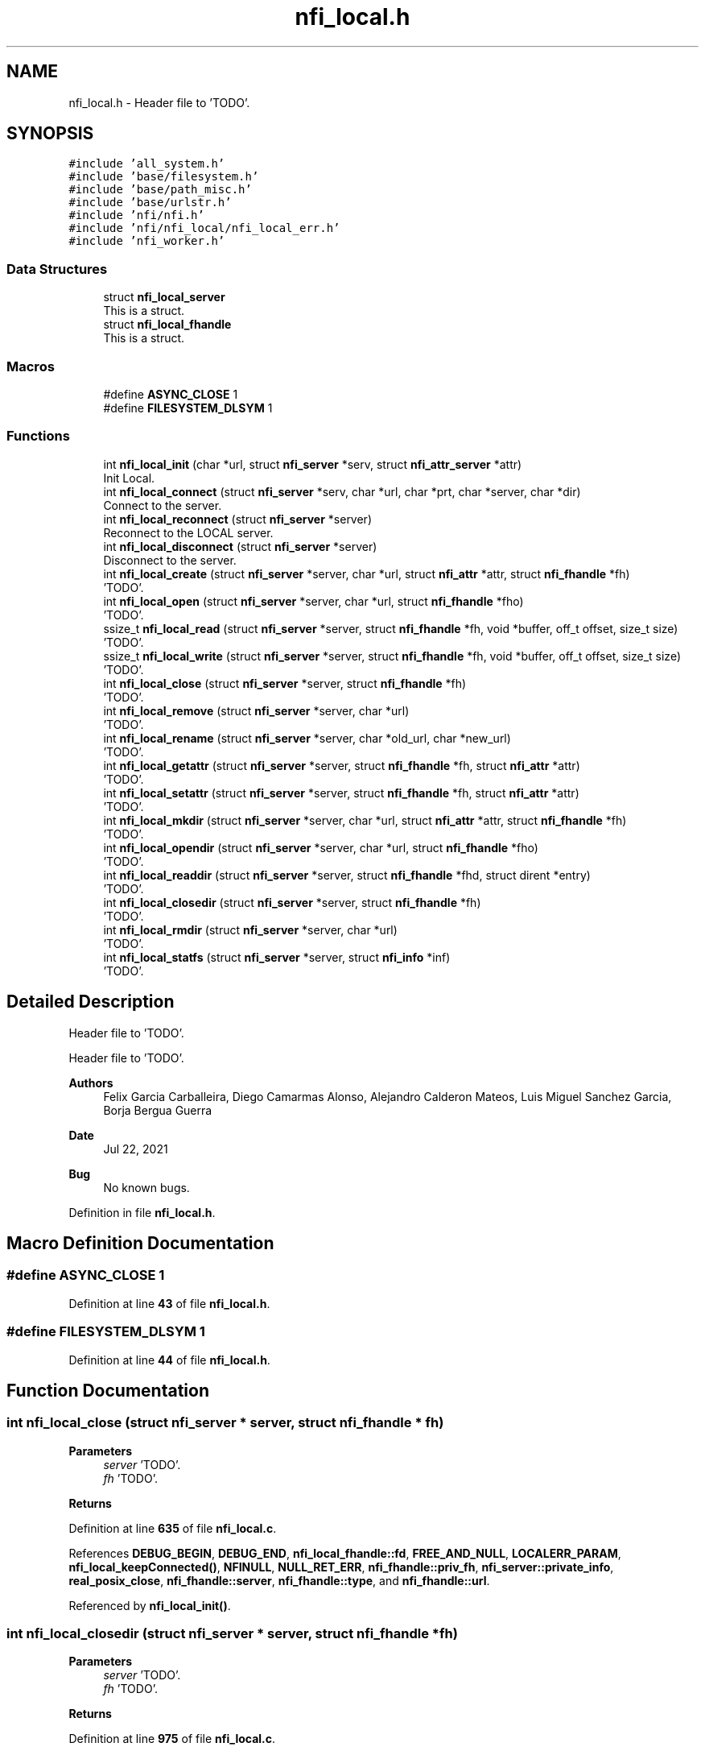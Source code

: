 .TH "nfi_local.h" 3 "Wed May 24 2023" "Version Expand version 1.0r5" "Expand" \" -*- nroff -*-
.ad l
.nh
.SH NAME
nfi_local.h \- Header file to 'TODO'\&.  

.SH SYNOPSIS
.br
.PP
\fC#include 'all_system\&.h'\fP
.br
\fC#include 'base/filesystem\&.h'\fP
.br
\fC#include 'base/path_misc\&.h'\fP
.br
\fC#include 'base/urlstr\&.h'\fP
.br
\fC#include 'nfi/nfi\&.h'\fP
.br
\fC#include 'nfi/nfi_local/nfi_local_err\&.h'\fP
.br
\fC#include 'nfi_worker\&.h'\fP
.br

.SS "Data Structures"

.in +1c
.ti -1c
.RI "struct \fBnfi_local_server\fP"
.br
.RI "This is a struct\&. "
.ti -1c
.RI "struct \fBnfi_local_fhandle\fP"
.br
.RI "This is a struct\&. "
.in -1c
.SS "Macros"

.in +1c
.ti -1c
.RI "#define \fBASYNC_CLOSE\fP   1"
.br
.ti -1c
.RI "#define \fBFILESYSTEM_DLSYM\fP   1"
.br
.in -1c
.SS "Functions"

.in +1c
.ti -1c
.RI "int \fBnfi_local_init\fP (char *url, struct \fBnfi_server\fP *serv, struct \fBnfi_attr_server\fP *attr)"
.br
.RI "Init Local\&. "
.ti -1c
.RI "int \fBnfi_local_connect\fP (struct \fBnfi_server\fP *serv, char *url, char *prt, char *server, char *dir)"
.br
.RI "Connect to the server\&. "
.ti -1c
.RI "int \fBnfi_local_reconnect\fP (struct \fBnfi_server\fP *server)"
.br
.RI "Reconnect to the LOCAL server\&. "
.ti -1c
.RI "int \fBnfi_local_disconnect\fP (struct \fBnfi_server\fP *server)"
.br
.RI "Disconnect to the server\&. "
.ti -1c
.RI "int \fBnfi_local_create\fP (struct \fBnfi_server\fP *server, char *url, struct \fBnfi_attr\fP *attr, struct \fBnfi_fhandle\fP *fh)"
.br
.RI "'TODO'\&. "
.ti -1c
.RI "int \fBnfi_local_open\fP (struct \fBnfi_server\fP *server, char *url, struct \fBnfi_fhandle\fP *fho)"
.br
.RI "'TODO'\&. "
.ti -1c
.RI "ssize_t \fBnfi_local_read\fP (struct \fBnfi_server\fP *server, struct \fBnfi_fhandle\fP *fh, void *buffer, off_t offset, size_t size)"
.br
.RI "'TODO'\&. "
.ti -1c
.RI "ssize_t \fBnfi_local_write\fP (struct \fBnfi_server\fP *server, struct \fBnfi_fhandle\fP *fh, void *buffer, off_t offset, size_t size)"
.br
.RI "'TODO'\&. "
.ti -1c
.RI "int \fBnfi_local_close\fP (struct \fBnfi_server\fP *server, struct \fBnfi_fhandle\fP *fh)"
.br
.RI "'TODO'\&. "
.ti -1c
.RI "int \fBnfi_local_remove\fP (struct \fBnfi_server\fP *server, char *url)"
.br
.RI "'TODO'\&. "
.ti -1c
.RI "int \fBnfi_local_rename\fP (struct \fBnfi_server\fP *server, char *old_url, char *new_url)"
.br
.RI "'TODO'\&. "
.ti -1c
.RI "int \fBnfi_local_getattr\fP (struct \fBnfi_server\fP *server, struct \fBnfi_fhandle\fP *fh, struct \fBnfi_attr\fP *attr)"
.br
.RI "'TODO'\&. "
.ti -1c
.RI "int \fBnfi_local_setattr\fP (struct \fBnfi_server\fP *server, struct \fBnfi_fhandle\fP *fh, struct \fBnfi_attr\fP *attr)"
.br
.RI "'TODO'\&. "
.ti -1c
.RI "int \fBnfi_local_mkdir\fP (struct \fBnfi_server\fP *server, char *url, struct \fBnfi_attr\fP *attr, struct \fBnfi_fhandle\fP *fh)"
.br
.RI "'TODO'\&. "
.ti -1c
.RI "int \fBnfi_local_opendir\fP (struct \fBnfi_server\fP *server, char *url, struct \fBnfi_fhandle\fP *fho)"
.br
.RI "'TODO'\&. "
.ti -1c
.RI "int \fBnfi_local_readdir\fP (struct \fBnfi_server\fP *server, struct \fBnfi_fhandle\fP *fhd, struct dirent *entry)"
.br
.RI "'TODO'\&. "
.ti -1c
.RI "int \fBnfi_local_closedir\fP (struct \fBnfi_server\fP *server, struct \fBnfi_fhandle\fP *fh)"
.br
.RI "'TODO'\&. "
.ti -1c
.RI "int \fBnfi_local_rmdir\fP (struct \fBnfi_server\fP *server, char *url)"
.br
.RI "'TODO'\&. "
.ti -1c
.RI "int \fBnfi_local_statfs\fP (struct \fBnfi_server\fP *server, struct \fBnfi_info\fP *inf)"
.br
.RI "'TODO'\&. "
.in -1c
.SH "Detailed Description"
.PP 
Header file to 'TODO'\&. 

Header file to 'TODO'\&.
.PP
\fBAuthors\fP
.RS 4
Felix Garcia Carballeira, Diego Camarmas Alonso, Alejandro Calderon Mateos, Luis Miguel Sanchez Garcia, Borja Bergua Guerra 
.RE
.PP
\fBDate\fP
.RS 4
Jul 22, 2021 
.RE
.PP
\fBBug\fP
.RS 4
No known bugs\&. 
.RE
.PP

.PP
Definition in file \fBnfi_local\&.h\fP\&.
.SH "Macro Definition Documentation"
.PP 
.SS "#define ASYNC_CLOSE   1"

.PP
Definition at line \fB43\fP of file \fBnfi_local\&.h\fP\&.
.SS "#define FILESYSTEM_DLSYM   1"

.PP
Definition at line \fB44\fP of file \fBnfi_local\&.h\fP\&.
.SH "Function Documentation"
.PP 
.SS "int nfi_local_close (struct \fBnfi_server\fP * server, struct \fBnfi_fhandle\fP * fh)"

.PP
'TODO'\&. 'TODO'\&.
.PP
\fBParameters\fP
.RS 4
\fIserver\fP 'TODO'\&. 
.br
\fIfh\fP 'TODO'\&. 
.RE
.PP
\fBReturns\fP
.RS 4
'TODO'\&. 
.RE
.PP

.PP
Definition at line \fB635\fP of file \fBnfi_local\&.c\fP\&.
.PP
References \fBDEBUG_BEGIN\fP, \fBDEBUG_END\fP, \fBnfi_local_fhandle::fd\fP, \fBFREE_AND_NULL\fP, \fBLOCALERR_PARAM\fP, \fBnfi_local_keepConnected()\fP, \fBNFINULL\fP, \fBNULL_RET_ERR\fP, \fBnfi_fhandle::priv_fh\fP, \fBnfi_server::private_info\fP, \fBreal_posix_close\fP, \fBnfi_fhandle::server\fP, \fBnfi_fhandle::type\fP, and \fBnfi_fhandle::url\fP\&.
.PP
Referenced by \fBnfi_local_init()\fP\&.
.SS "int nfi_local_closedir (struct \fBnfi_server\fP * server, struct \fBnfi_fhandle\fP * fh)"

.PP
'TODO'\&. 'TODO'\&.
.PP
\fBParameters\fP
.RS 4
\fIserver\fP 'TODO'\&. 
.br
\fIfh\fP 'TODO'\&. 
.RE
.PP
\fBReturns\fP
.RS 4
'TODO'\&. 
.RE
.PP

.PP
Definition at line \fB975\fP of file \fBnfi_local\&.c\fP\&.
.PP
References \fBDEBUG_BEGIN\fP, \fBDEBUG_END\fP, \fBnfi_local_fhandle::dir\fP, \fBFREE_AND_NULL\fP, \fBLOCALERR_PARAM\fP, \fBnfi_local_keepConnected()\fP, \fBNULL_RET_ERR\fP, \fBnfi_fhandle::priv_fh\fP, \fBnfi_server::private_info\fP, \fBreal_posix_closedir\fP, and \fBnfi_fhandle::url\fP\&.
.PP
Referenced by \fBnfi_local_init()\fP\&.
.SS "int nfi_local_connect (struct \fBnfi_server\fP * serv, char * url, char * prt, char * server, char * dir)"

.PP
Connect to the server\&. 'TODO'\&.
.PP
\fBParameters\fP
.RS 4
\fIserv\fP 'TODO'\&. 
.br
\fIurl\fP 'TODO'\&. 
.br
\fIprt\fP 'TODO'\&. 
.br
\fIserver\fP 'TODO'\&. 
.br
\fIdir\fP 'TODO'\&. 
.RE
.PP
\fBReturns\fP
.RS 4
'TODO'\&. 
.RE
.PP

.SS "int nfi_local_create (struct \fBnfi_server\fP * server, char * url, struct \fBnfi_attr\fP * attr, struct \fBnfi_fhandle\fP * fh)"

.PP
'TODO'\&. 'TODO'\&.
.PP
\fBParameters\fP
.RS 4
\fIserver\fP 'TODO'\&. 
.br
\fIurl\fP 'TODO'\&. 
.br
\fIattr\fP 'TODO'\&. 
.br
\fIfh\fP 'TODO'\&. 
.RE
.PP
\fBReturns\fP
.RS 4
'TODO'\&. 
.RE
.PP

.PP
Definition at line \fB500\fP of file \fBnfi_local\&.c\fP\&.
.PP
References \fBnfi_attr::at_mode\fP, \fBDEBUG_BEGIN\fP, \fBDEBUG_END\fP, \fBdebug_error\fP, \fBnfi_local_fhandle::dir\fP, \fBnfi_local_fhandle::fd\fP, \fBFREE_AND_NULL\fP, \fBlocal_err()\fP, \fBLOCALERR_MEMORY\fP, \fBLOCALERR_PARAM\fP, \fBLOCALERR_URL\fP, \fBLOCALtoNFIattr()\fP, \fBnfi_local_keepConnected()\fP, \fBNFIFILE\fP, \fBNULL_RET_ERR\fP, \fBO_CREAT\fP, \fBO_RDWR\fP, \fBO_TRUNC\fP, \fBParseURL()\fP, \fBnfi_local_fhandle::path\fP, \fBPATH_MAX\fP, \fBnfi_fhandle::priv_fh\fP, \fBnfi_server::private_info\fP, \fBreal_posix_open2\fP, \fBreal_posix_stat\fP, \fBnfi_server::server\fP, \fBnfi_fhandle::server\fP, \fBst\fP, \fBnfi_fhandle::type\fP, and \fBnfi_fhandle::url\fP\&.
.PP
Referenced by \fBnfi_local_init()\fP\&.
.SS "int nfi_local_disconnect (struct \fBnfi_server\fP * server)"

.PP
Disconnect to the server\&. 'TODO'
.PP
\fBParameters\fP
.RS 4
\fIserver\fP 'TODO'\&. 
.RE
.PP
\fBReturns\fP
.RS 4
'TODO'\&. 
.RE
.PP

.PP
Definition at line \fB367\fP of file \fBnfi_local\&.c\fP\&.
.PP
References \fBDEBUG_BEGIN\fP, \fBDEBUG_END\fP, \fBFREE_AND_NULL\fP, and \fBnfi_server::private_info\fP\&.
.PP
Referenced by \fBnfi_local_init()\fP\&.
.SS "int nfi_local_getattr (struct \fBnfi_server\fP * server, struct \fBnfi_fhandle\fP * fh, struct \fBnfi_attr\fP * attr)"

.PP
'TODO'\&. 'TODO'\&.
.PP
\fBParameters\fP
.RS 4
\fIserver\fP 'TODO'\&. 
.br
\fIfh\fP 'TODO'\&. 
.br
\fIattr\fP 'TODO'\&. 
.RE
.PP
\fBReturns\fP
.RS 4
'TODO'\&. 
.RE
.PP

.PP
Definition at line \fB748\fP of file \fBnfi_local\&.c\fP\&.
.PP
References \fBDEBUG_BEGIN\fP, \fBDEBUG_END\fP, \fBdebug_error\fP, \fBnfi_local_fhandle::dir\fP, \fBLOCALERR_PARAM\fP, \fBLOCALtoNFIattr()\fP, \fBnfi_local_keepConnected()\fP, \fBNULL_RET_ERR\fP, \fBParseURL()\fP, \fBPATH_MAX\fP, \fBnfi_server::private_info\fP, \fBreal_posix_stat\fP, \fBst\fP, and \fBnfi_fhandle::url\fP\&.
.PP
Referenced by \fBnfi_local_init()\fP\&.
.SS "int nfi_local_init (char * url, struct \fBnfi_server\fP * serv, struct \fBnfi_attr_server\fP * attr)"

.PP
Init Local\&. 'TODO'
.PP
\fBParameters\fP
.RS 4
\fIurl\fP 'TODO'\&. 
.br
\fIserv\fP 'TODO'\&. 
.br
\fIattr\fP 'TODO'\&. 
.RE
.PP
\fBReturns\fP
.RS 4
'TODO'\&. 
.RE
.PP

.SS "int nfi_local_mkdir (struct \fBnfi_server\fP * server, char * url, struct \fBnfi_attr\fP * attr, struct \fBnfi_fhandle\fP * fh)"

.PP
'TODO'\&. 'TODO'\&.
.PP
\fBParameters\fP
.RS 4
\fIserver\fP 'TODO'\&. 
.br
\fIurl\fP 'TODO'\&. 
.br
\fIattr\fP 'TODO'\&. 
.br
\fIfh\fP 'TODO'\&. 
.RE
.PP
\fBReturns\fP
.RS 4
'TODO'\&. 
.RE
.PP

.PP
Definition at line \fB815\fP of file \fBnfi_local\&.c\fP\&.
.PP
References \fBDEBUG_BEGIN\fP, \fBDEBUG_END\fP, \fBdebug_error\fP, \fBnfi_local_fhandle::dir\fP, \fBerrno\fP, \fBFREE_AND_NULL\fP, \fBlocal_err()\fP, \fBLOCALERR_MEMORY\fP, \fBLOCALERR_PARAM\fP, \fBLOCALERR_URL\fP, \fBLOCALtoNFIattr()\fP, \fBnfi_local_keepConnected()\fP, \fBNFIDIR\fP, \fBNULL_RET_ERR\fP, \fBParseURL()\fP, \fBPATH_MAX\fP, \fBnfi_fhandle::priv_fh\fP, \fBnfi_server::private_info\fP, \fBreal_posix_mkdir\fP, \fBreal_posix_stat\fP, \fBst\fP, \fBSTRING_MISC_StrDup()\fP, \fBnfi_fhandle::type\fP, and \fBnfi_fhandle::url\fP\&.
.PP
Referenced by \fBnfi_local_init()\fP\&.
.SS "int nfi_local_open (struct \fBnfi_server\fP * server, char * url, struct \fBnfi_fhandle\fP * fho)"

.PP
'TODO'\&. 'TODO'\&.
.PP
\fBParameters\fP
.RS 4
\fIserver\fP 'TODO'\&. 
.br
\fIurl\fP 'TODO'\&. 
.br
\fIfho\fP 'TODO'\&. 
.RE
.PP
\fBReturns\fP
.RS 4
'TODO'\&. 
.RE
.PP

.PP
Definition at line \fB444\fP of file \fBnfi_local\&.c\fP\&.
.PP
References \fBDEBUG_BEGIN\fP, \fBDEBUG_END\fP, \fBdebug_error\fP, \fBnfi_local_fhandle::dir\fP, \fBnfi_local_fhandle::fd\fP, \fBFREE_AND_NULL\fP, \fBlocal_err()\fP, \fBLOCALERR_MEMORY\fP, \fBLOCALERR_PARAM\fP, \fBLOCALERR_URL\fP, \fBnfi_local_keepConnected()\fP, \fBNFIFILE\fP, \fBNULL_RET_ERR\fP, \fBO_RDWR\fP, \fBParseURL()\fP, \fBnfi_local_fhandle::path\fP, \fBPATH_MAX\fP, \fBnfi_fhandle::priv_fh\fP, \fBnfi_server::private_info\fP, \fBreal_posix_open2\fP, \fBnfi_server::server\fP, \fBnfi_fhandle::server\fP, \fBnfi_fhandle::type\fP, and \fBnfi_fhandle::url\fP\&.
.PP
Referenced by \fBnfi_local_init()\fP\&.
.SS "int nfi_local_opendir (struct \fBnfi_server\fP * server, char * url, struct \fBnfi_fhandle\fP * fho)"

.PP
'TODO'\&. 'TODO'\&.
.PP
\fBParameters\fP
.RS 4
\fIserver\fP 'TODO'\&. 
.br
\fIurl\fP 'TODO'\&. 
.br
\fIfho\fP 'TODO'\&. 
.RE
.PP
\fBReturns\fP
.RS 4
'TODO'\&. 
.RE
.PP

.PP
Definition at line \fB880\fP of file \fBnfi_local\&.c\fP\&.
.PP
References \fBDEBUG_BEGIN\fP, \fBDEBUG_END\fP, \fBdebug_error\fP, \fBnfi_local_fhandle::dir\fP, \fBFREE_AND_NULL\fP, \fBlocal_err()\fP, \fBLOCALERR_MEMORY\fP, \fBLOCALERR_PARAM\fP, \fBLOCALERR_URL\fP, \fBnfi_local_keepConnected()\fP, \fBNFIDIR\fP, \fBNULL_RET_ERR\fP, \fBParseURL()\fP, \fBnfi_local_fhandle::path\fP, \fBPATH_MAX\fP, \fBnfi_fhandle::priv_fh\fP, \fBnfi_server::private_info\fP, \fBreal_posix_opendir\fP, \fBnfi_server::server\fP, \fBnfi_fhandle::server\fP, \fBnfi_fhandle::type\fP, and \fBnfi_fhandle::url\fP\&.
.PP
Referenced by \fBnfi_local_init()\fP\&.
.SS "ssize_t nfi_local_read (struct \fBnfi_server\fP * server, struct \fBnfi_fhandle\fP * fh, void * buffer, off_t offset, size_t size)"

.PP
'TODO'\&. 'TODO'\&.
.PP
\fBParameters\fP
.RS 4
\fIserver\fP 'TODO'\&. 
.br
\fIfh\fP 'TODO'\&. 
.br
\fIbuffer\fP 'TODO'\&. 
.br
\fIoffset\fP 'TODO'\&. 
.br
\fIsize\fP 'TODO'\&. 
.RE
.PP
\fBReturns\fP
.RS 4
'TODO'\&. 
.RE
.PP

.PP
Definition at line \fB568\fP of file \fBnfi_local\&.c\fP\&.
.PP
References \fBDEBUG_BEGIN\fP, \fBDEBUG_END\fP, \fBdebug_error\fP, \fBdebug_info\fP, \fBerrno\fP, \fBnfi_local_fhandle::fd\fP, \fBLOCALERR_PARAM\fP, \fBnfi_local_keepConnected()\fP, \fBNULL_RET_ERR\fP, \fBnfi_fhandle::priv_fh\fP, \fBnfi_server::private_info\fP, \fBreal_posix_lseek\fP, \fBreal_posix_read\fP, and \fBnfi_fhandle::url\fP\&.
.PP
Referenced by \fBnfi_local_init()\fP\&.
.SS "int nfi_local_readdir (struct \fBnfi_server\fP * server, struct \fBnfi_fhandle\fP * fhd, struct dirent * entry)"

.PP
'TODO'\&. 'TODO'\&.
.PP
\fBParameters\fP
.RS 4
\fIserver\fP 'TODO'\&. 
.br
\fIfhd\fP 'TODO'\&. 
.br
\fIentry\fP 'TODO'\&. 
.RE
.PP
\fBReturns\fP
.RS 4
'TODO'\&. 
.RE
.PP

.PP
Definition at line \fB936\fP of file \fBnfi_local\&.c\fP\&.
.PP
References \fBDEBUG_BEGIN\fP, \fBdebug_error\fP, \fBnfi_local_fhandle::dir\fP, \fBlocal_err()\fP, \fBLOCALERR_NOTDIR\fP, \fBLOCALERR_PARAM\fP, \fBnfi_local_keepConnected()\fP, \fBNFIDIR\fP, \fBNULL_RET_ERR\fP, \fBnfi_fhandle::priv_fh\fP, \fBnfi_server::private_info\fP, \fBreal_posix_readdir\fP, and \fBnfi_fhandle::type\fP\&.
.PP
Referenced by \fBnfi_local_init()\fP\&.
.SS "int nfi_local_reconnect (struct \fBnfi_server\fP * server)"

.PP
Reconnect to the LOCAL server\&. 'TODO'
.PP
\fBParameters\fP
.RS 4
\fIserver\fP 'TODO'\&. 
.RE
.PP
\fBReturns\fP
.RS 4
'TODO'\&. 
.RE
.PP

.PP
Definition at line \fB396\fP of file \fBnfi_local\&.c\fP\&.
.PP
References \fBDEBUG_BEGIN\fP, \fBDEBUG_END\fP, \fBdebug_error\fP, \fBParseURL()\fP, \fBnfi_local_server::path\fP, \fBPATH_MAX\fP, \fBnfi_server::private_info\fP, and \fBnfi_server::url\fP\&.
.PP
Referenced by \fBnfi_local_init()\fP, and \fBnfi_local_keepConnected()\fP\&.
.SS "int nfi_local_remove (struct \fBnfi_server\fP * server, char * url)"

.PP
'TODO'\&. 'TODO'\&.
.PP
\fBParameters\fP
.RS 4
\fIserver\fP 'TODO'\&. 
.br
\fIurl\fP 'TODO'\&. 
.RE
.PP
\fBReturns\fP
.RS 4
'TODO'\&. 
.RE
.PP

.PP
Definition at line \fB668\fP of file \fBnfi_local\&.c\fP\&.
.PP
References \fBDEBUG_BEGIN\fP, \fBDEBUG_END\fP, \fBdebug_error\fP, \fBnfi_local_fhandle::dir\fP, \fBlocal_err()\fP, \fBLOCALERR_PARAM\fP, \fBLOCALERR_URL\fP, \fBnfi_local_keepConnected()\fP, \fBNULL_RET_ERR\fP, \fBParseURL()\fP, \fBPATH_MAX\fP, \fBnfi_server::private_info\fP, \fBreal_posix_unlink\fP, and \fBnfi_server::server\fP\&.
.PP
Referenced by \fBnfi_local_init()\fP\&.
.SS "int nfi_local_rename (struct \fBnfi_server\fP * server, char * old_url, char * new_url)"

.PP
'TODO'\&. 'TODO'\&.
.PP
\fBParameters\fP
.RS 4
\fIserver\fP 'TODO'\&. 
.br
\fIold_url\fP 'TODO'\&. 
.br
\fInew_url\fP 'TODO'\&. 
.RE
.PP
\fBReturns\fP
.RS 4
'TODO'\&. 
.RE
.PP

.PP
Definition at line \fB704\fP of file \fBnfi_local\&.c\fP\&.
.PP
References \fBDEBUG_BEGIN\fP, \fBDEBUG_END\fP, \fBdebug_error\fP, \fBlocal_err()\fP, \fBLOCALERR_PARAM\fP, \fBLOCALERR_URL\fP, \fBnfi_local_keepConnected()\fP, \fBNULL_RET_ERR\fP, \fBParseURL()\fP, \fBPATH_MAX\fP, \fBnfi_server::private_info\fP, \fBreal_posix_rename\fP, and \fBnfi_server::server\fP\&.
.PP
Referenced by \fBnfi_local_init()\fP\&.
.SS "int nfi_local_rmdir (struct \fBnfi_server\fP * server, char * url)"

.PP
'TODO'\&. 'TODO'\&.
.PP
\fBParameters\fP
.RS 4
\fIserver\fP 'TODO'\&. 
.br
\fIurl\fP 'TODO'\&. 
.RE
.PP
\fBReturns\fP
.RS 4
'TODO'\&. 
.RE
.PP

.PP
Definition at line \fB1004\fP of file \fBnfi_local\&.c\fP\&.
.PP
References \fBDEBUG_BEGIN\fP, \fBDEBUG_END\fP, \fBdebug_error\fP, \fBnfi_local_fhandle::dir\fP, \fBlocal_err()\fP, \fBLOCALERR_PARAM\fP, \fBLOCALERR_URL\fP, \fBnfi_local_keepConnected()\fP, \fBNULL_RET_ERR\fP, \fBParseURL()\fP, \fBPATH_MAX\fP, \fBnfi_server::private_info\fP, and \fBreal_posix_rmdir\fP\&.
.PP
Referenced by \fBnfi_local_init()\fP\&.
.SS "int nfi_local_setattr (struct \fBnfi_server\fP * server, struct \fBnfi_fhandle\fP * fh, struct \fBnfi_attr\fP * attr)"

.PP
'TODO'\&. 'TODO'\&.
.PP
\fBParameters\fP
.RS 4
\fIserver\fP 'TODO'\&. 
.br
\fIfh\fP 'TODO'\&. 
.br
\fIattr\fP 'TODO'\&. 
.RE
.PP
\fBReturns\fP
.RS 4
'TODO'\&. 
.RE
.PP

.PP
Definition at line \fB791\fP of file \fBnfi_local\&.c\fP\&.
.PP
References \fBDEBUG_BEGIN\fP, \fBDEBUG_END\fP, \fBLOCALERR_PARAM\fP, \fBnfi_local_keepConnected()\fP, \fBNFItoLOCALattr()\fP, \fBNULL_RET_ERR\fP, \fBnfi_fhandle::priv_fh\fP, \fBnfi_server::private_info\fP, and \fBst\fP\&.
.PP
Referenced by \fBnfi_local_init()\fP\&.
.SS "int nfi_local_statfs (struct \fBnfi_server\fP * server, struct \fBnfi_info\fP * inf)"

.PP
'TODO'\&. 'TODO'\&.
.PP
\fBParameters\fP
.RS 4
\fIserver\fP 'TODO'\&. 
.br
\fIinf\fP 'TODO'\&. 
.RE
.PP
\fBReturns\fP
.RS 4
'TODO'\&. 
.RE
.PP

.SS "ssize_t nfi_local_write (struct \fBnfi_server\fP * server, struct \fBnfi_fhandle\fP * fh, void * buffer, off_t offset, size_t size)"

.PP
'TODO'\&. 'TODO'\&.
.PP
\fBParameters\fP
.RS 4
\fIserver\fP 'TODO'\&. 
.br
\fIfh\fP 'TODO'\&. 
.br
\fIbuffer\fP 'TODO'\&. 
.br
\fIoffset\fP 'TODO'\&. 
.br
\fIsize\fP 'TODO'\&. 
.RE
.PP
\fBReturns\fP
.RS 4
'TODO'\&. 
.RE
.PP

.PP
Definition at line \fB599\fP of file \fBnfi_local\&.c\fP\&.
.PP
References \fBDEBUG_BEGIN\fP, \fBDEBUG_END\fP, \fBdebug_error\fP, \fBdebug_info\fP, \fBerrno\fP, \fBnfi_local_fhandle::fd\fP, \fBLOCALERR_PARAM\fP, \fBnfi_local_keepConnected()\fP, \fBNULL_RET_ERR\fP, \fBnfi_fhandle::priv_fh\fP, \fBnfi_server::private_info\fP, \fBreal_posix_lseek\fP, \fBreal_posix_write\fP, and \fBnfi_fhandle::url\fP\&.
.PP
Referenced by \fBnfi_local_init()\fP\&.
.SH "Author"
.PP 
Generated automatically by Doxygen for Expand from the source code\&.
